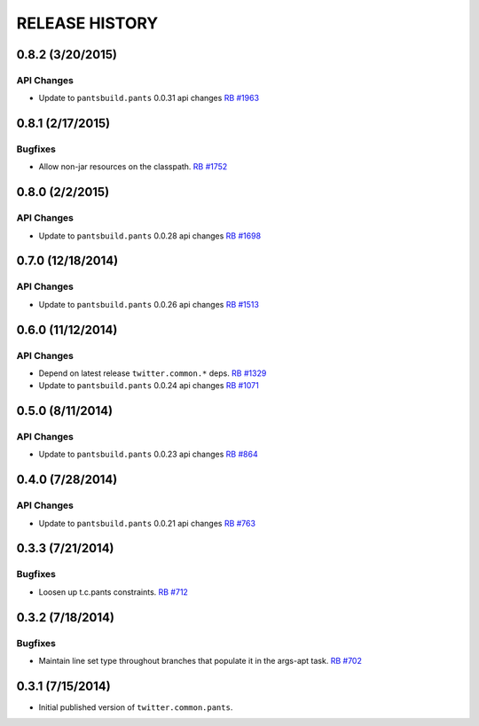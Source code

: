 RELEASE HISTORY
===============

0.8.2 (3/20/2015)
----------------

API Changes
~~~~~~~~~~~

* Update to ``pantsbuild.pants`` 0.0.31 api changes
  `RB #1963 <https://rbcommons.com/s/twitter/r/1963/>`_

0.8.1 (2/17/2015)
-----------------

Bugfixes
~~~~~~~~

* Allow non-jar resources on the classpath.
  `RB #1752 <https://rbcommons.com/s/twitter/r/1752/>`_

0.8.0 (2/2/2015)
----------------

API Changes
~~~~~~~~~~~

* Update to ``pantsbuild.pants`` 0.0.28 api changes
  `RB #1698 <https://rbcommons.com/s/twitter/r/1698/>`_

0.7.0 (12/18/2014)
------------------

API Changes
~~~~~~~~~~~

* Update to ``pantsbuild.pants`` 0.0.26 api changes
  `RB #1513 <https://rbcommons.com/s/twitter/r/1513/>`_

0.6.0 (11/12/2014)
------------------

API Changes
~~~~~~~~~~~

* Depend on latest release ``twitter.common.*`` deps.
  `RB #1329 <https://rbcommons.com/s/twitter/r/1329/>`_

* Update to ``pantsbuild.pants`` 0.0.24 api changes
  `RB #1071 <https://rbcommons.com/s/twitter/r/1071/>`_

0.5.0 (8/11/2014)
------------------

API Changes
~~~~~~~~~~~

* Update to ``pantsbuild.pants`` 0.0.23 api changes
  `RB #864 <https://rbcommons.com/s/twitter/r/864/>`_

0.4.0 (7/28/2014)
------------------

API Changes
~~~~~~~~~~~

* Update to ``pantsbuild.pants`` 0.0.21 api changes
  `RB #763 <https://rbcommons.com/s/twitter/r/763/>`_

0.3.3 (7/21/2014)
-----------------

Bugfixes
~~~~~~~~

* Loosen up t.c.pants constraints.
  `RB #712 <https://rbcommons.com/s/twitter/r/712/>`_

0.3.2 (7/18/2014)
-----------------

Bugfixes
~~~~~~~~

* Maintain line set type throughout branches that populate it in the args-apt task.
  `RB #702 <https://rbcommons.com/s/twitter/r/702/>`_

0.3.1 (7/15/2014)
-----------------

* Initial published version of ``twitter.common.pants``.
